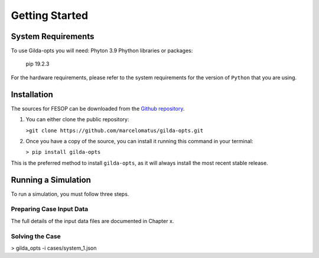 ***************
Getting Started
***************

===================
System Requirements
===================

To use Gilda-opts you will need:
Phyton 3.9
Phython libraries or packages:
   pip 19.2.3

For the hardware requirements, please refer to the system requirements for the version of ``Python`` that you are using.

============
Installation
============

The sources for FESOP can be downloaded from the `Github repository`_.

1. You can either clone the public repository:

   ``>git clone https://github.com/marcelomatus/gilda-opts.git``

2. Once you have a copy of the source, you can install it running this command in your terminal:

   ``> pip install gilda-opts``

This is the preferred method to install ``gilda-opts``, as it will always install the most recent stable release.

====================
Running a Simulation
====================
To run a simulation, you must follow three steps.

^^^^^^^^^^^^^^^^^^^^^^^^^
Preparing Case Input Data
^^^^^^^^^^^^^^^^^^^^^^^^^
The full details of the input data files are documented in Chapter x.

^^^^^^^^^^^^^^^^
Solving the Case
^^^^^^^^^^^^^^^^

> gilda_opts -i cases/system_1.json


.. _Github repository: https://github.com/marcelomatus/gilda-opts
